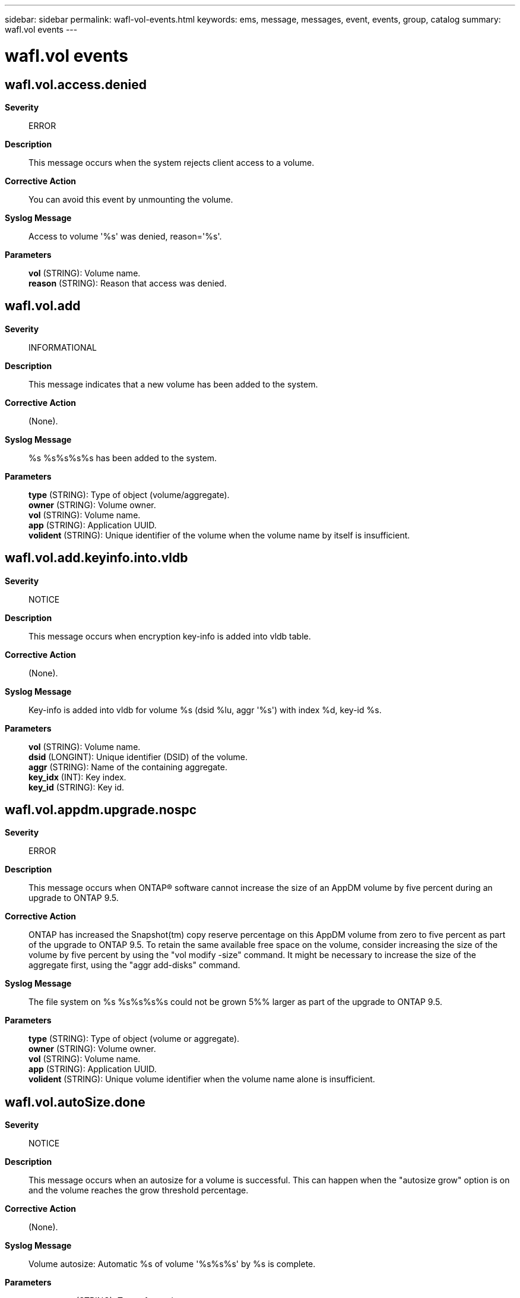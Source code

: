 ---
sidebar: sidebar
permalink: wafl-vol-events.html
keywords: ems, message, messages, event, events, group, catalog
summary: wafl.vol events
---

= wafl.vol events
:toc: macro
:toclevels: 1
:hardbreaks:
:nofooter:
:icons: font
:linkattrs:
:imagesdir: ./media/

== wafl.vol.access.denied
*Severity*::
ERROR
*Description*::
This message occurs when the system rejects client access to a volume.
*Corrective Action*::
You can avoid this event by unmounting the volume.
*Syslog Message*::
Access to volume '%s' was denied, reason='%s'.
*Parameters*::
*vol* (STRING): Volume name.
*reason* (STRING): Reason that access was denied.

== wafl.vol.add
*Severity*::
INFORMATIONAL
*Description*::
This message indicates that a new volume has been added to the system.
*Corrective Action*::
(None).
*Syslog Message*::
%s %s%s%s%s has been added to the system.
*Parameters*::
*type* (STRING): Type of object (volume/aggregate).
*owner* (STRING): Volume owner.
*vol* (STRING): Volume name.
*app* (STRING): Application UUID.
*volident* (STRING): Unique identifier of the volume when the volume name by itself is insufficient.

== wafl.vol.add.keyinfo.into.vldb
*Severity*::
NOTICE
*Description*::
This message occurs when encryption key-info is added into vldb table.
*Corrective Action*::
(None).
*Syslog Message*::
Key-info is added into vldb for volume %s (dsid %lu, aggr '%s') with index %d, key-id %s.
*Parameters*::
*vol* (STRING): Volume name.
*dsid* (LONGINT): Unique identifier (DSID) of the volume.
*aggr* (STRING): Name of the containing aggregate.
*key_idx* (INT): Key index.
*key_id* (STRING): Key id.

== wafl.vol.appdm.upgrade.nospc
*Severity*::
ERROR
*Description*::
This message occurs when ONTAP(R) software cannot increase the size of an AppDM volume by five percent during an upgrade to ONTAP 9.5.
*Corrective Action*::
ONTAP has increased the Snapshot(tm) copy reserve percentage on this AppDM volume from zero to five percent as part of the upgrade to ONTAP 9.5. To retain the same available free space on the volume, consider increasing the size of the volume by five percent by using the "vol modify -size" command. It might be necessary to increase the size of the aggregate first, using the "aggr add-disks" command.
*Syslog Message*::
The file system on %s %s%s%s%s could not be grown 5%% larger as part of the upgrade to ONTAP 9.5.
*Parameters*::
*type* (STRING): Type of object (volume or aggregate).
*owner* (STRING): Volume owner.
*vol* (STRING): Volume name.
*app* (STRING): Application UUID.
*volident* (STRING): Unique volume identifier when the volume name alone is insufficient.

== wafl.vol.autoSize.done
*Severity*::
NOTICE
*Description*::
This message occurs when an autosize for a volume is successful. This can happen when the "autosize grow" option is on and the volume reaches the grow threshold percentage.
*Corrective Action*::
(None).
*Syslog Message*::
Volume autosize: Automatic %s of volume '%s%s%s' by %s is complete.
*Parameters*::
*event_type* (STRING): Type of autosize event.
*vol* (STRING): Volume name.
*app* (STRING): Application UUID.
*volident* (STRING): To uniquely identify the volume in cases where the volume name itself is insufficient.
*size* (STRING): Human readable size.
*object_uuid* (STRING): UUID of the resource object.

== wafl.vol.autoSize.fail
*Severity*::
NOTICE
*Description*::
This message occurs when automatic sizing of a volume fails.
*Corrective Action*::
Increase the maximum size of the volume while setting the autosize.
*Syslog Message*::
Unable to grow volume '%s%s%s' to recover space: %s.
*Parameters*::
*vol* (STRING): Volume name.
*app* (STRING): Application UUID.
*volident* (STRING): Unique identifier the volume in cases where the volume name itself is insufficient.
*err* (STRING): Reason for the failure.
*object_uuid* (STRING): UUID of the resource object.

== wafl.vol.autoSize.shrink.cap
*Severity*::
NOTICE
*Description*::
As a volume grows, there can be an automatic increase in the number of files that it is allowed to contain, but that number is unchanged as the volume shrinks. This number of files puts a constraint on the minimum size of the volume when it is automatically shrunk. This message indicates that the automatic shrinking of a volume did not reach the configuration's minimum size because it is constrained by the number of files the volume is allowed to contain.
*Corrective Action*::
Consider using the command "volume modify <volume-name> -files <new-files-value>" to decrease the number of files that the volume is allowed to contain. You can view the current value of the number of files by using the command "volume show <volume-name> -fields files".
*Syslog Message*::
Volume Autosize: Volume '%s%s%s' could not be auto shrunk below %s to recover space.
*Parameters*::
*vol* (STRING): Volume name.
*app* (STRING): Application UUID.
*volident* (STRING): Unique identifier of the volume when the volume name by itself is insufficient.
*size* (STRING): Human-readable minimum size to which the volume can be automatically shrunk.

== wafl.vol.bgTruncate.full
*Severity*::
ALERT
*Description*::
This message occurs when a background truncation operation for large files stalls due to insufficient free space for allocating additional metadata on the volume.
*Corrective Action*::
Manually delete Snapshot(tm) copies or increase the volume's size for one-time space issues. For frequent space issues, consider changing autogrow or autodelete settings for the volume in question.
*Syslog Message*::
Insufficient free space available on %s %s%s %s to complete background truncation operation.
*Parameters*::
*owner* (STRING): Volume owner.
*vol* (STRING): Volume name.
*app* (STRING): Application UUID.
*volident* (STRING): Volume identifier.

== wafl.vol.blks_used.done
*Severity*::
INFORMATIONAL
*Description*::
This message occurs when the 'blks used' calculation is complete.
*Corrective Action*::
(None).
*Syslog Message*::
(None).
*Parameters*::
*type* (STRING): Type of object (volume or aggregate).
*owner* (STRING): Volume owner.
*vol* (STRING): Volume name.
*app* (STRING): Application UUID.
*volident* (STRING): To uniquely identify the volume in cases where the volume name itself is insufficient.
*run_time* (LONGINT): Total run time of the scanner.

== wafl.vol.clearing.in.nvfailed.state
*Severity*::
INFORMATIONAL
*Description*::
This message occurs when a volume that was marked as in-nvfailed-state is explicitly cleared.
*Corrective Action*::
(None).
*Syslog Message*::
Volume %s%s%s that was marked as in-nvfailed-state has been cleared.
*Parameters*::
*vol* (STRING): Name of the volume.
*app* (STRING): Application UUID.
*volident* (STRING): If the volume belongs to a Vserver, the Vserver's Universal Unique Identifier (UUID).

== wafl.vol.clone.split.nospace
*Severity*::
NOTICE
*Description*::
This event is issued when there's not enough free space to complete a volume clone split operation. The usual cause for this is when there are many data blocks in the snapshot that is shared between the clone volume and its parent.
*Corrective Action*::
Free space in the clone volume to allow the split operation to take place, for example by deleting all snapshots in the clone volume.
*Syslog Message*::
Volume clone split of '%s%s' cannot be completed, not enough disk space. Consider removing snapshots.
*Parameters*::
*name* (STRING): The volume name
*app* (STRING): Application UUID.
*volident* (STRING): To uniquely identify the volume in cases where volume name itself is insufficient.

== wafl.vol.clone.unlock.snapshot.destroy.failed
*Severity*::
NOTICE
*Description*::
This event is issued when the volume options are set such that the autodelete destroy policy is allowed to destroy volume clones referring to the snapshot to be deleted. It indicates an attempt to destroy a volume clone has failed.
*Corrective Action*::
(None).
*Syslog Message*::
Volume clone destroy of '%s' failed.
*Parameters*::
*name* (STRING): The volume clone name

== wafl.vol.clone.unlock.snapshot.failure
*Severity*::
NOTICE
*Description*::
This event is issued when the volume options are set such that the autodelete destroy policy is allowed to destroy volume clones referring to the snapshot to be deleted. It indicates the process of destroying volume clones has failed. Some volume clones may have been destroyed or left offline as a result.
*Corrective Action*::
(None).
*Syslog Message*::
Process of destroying volume clones using volume %s snapid %d failed. Some volume clones may have been taken offline or destroyed.
*Parameters*::
*name* (STRING): The volume name
*snapid* (INT): Snapshot(tm) copy identifier.

== wafl.vol.clone.unlock.snapshot.offline.failed
*Severity*::
NOTICE
*Description*::
This event is issued when the volume options are set such that the autodelete destroy policy is allowed to destroy volume clones referring to the snapshot to be deleted. It indicates an attempt to offline a volume clone has failed.
*Corrective Action*::
(None).
*Syslog Message*::
Volume clone offline of '%s' failed.
*Parameters*::
*name* (STRING): The volume clone name

== wafl.vol.clone.unlock.snapshot.start
*Severity*::
INFORMATIONAL
*Description*::
This message occurs when the volume options are set so that the autodelete destroy policy is allowed to destroy volume clones referring to the Snapshot(TM) copy to be deleted. The message indicates that the process of destroying volume clones is beginning. The Snapshot autodelete destroy policy is used when all other attempts to recover space in a thin-provisioned aggregate fail. The disruptive effect of destroying volume clones should be understood when setting this policy.
*Corrective Action*::
(None).
*Syslog Message*::
Starting process of destroying volume clones using volume %s snapid %d.
*Parameters*::
*name* (STRING): Volume name.
*snapid* (INT): Snapshot copy identifier.

== wafl.vol.clone.unlock.snapshot.success
*Severity*::
INFORMATIONAL
*Description*::
This message occurs when the volume options are set so that the autodelete destroy policy is allowed to destroy volume clones referring to the Snapshot(TM) copy to be deleted. The message indicates that the process of destroying volume clones has successfully completed.
*Corrective Action*::
(None).
*Syslog Message*::
Destroyed all volume clones using using volume %s snapid %d.
*Parameters*::
*name* (STRING): Volume name.
*snapid* (INT): Snapshot copy identifier.

== wafl.vol.create.clusterVolOnCFOaggr
*Severity*::
ERROR
*Description*::
This message occurs when a volume is created on a Controller Failover (CFO) high-availablity (HA) style aggregate. File access delays will occur for a period following giveback.
*Corrective Action*::
To minimize file access delays following giveback, create the volume on an aggregate with a Storage Failover (SFO) HA policy.
*Syslog Message*::
Creating volume '%s' on an aggregate with a CFO HA policy. File access delays will occur for a period following giveback.
*Parameters*::
*vol* (STRING): Name of the volume.

== wafl.vol.deswizzle.done
*Severity*::
INFORMATIONAL
*Description*::
This message occurs when the deswizzle scan is complete.
*Corrective Action*::
(None).
*Syslog Message*::
(None).
*Parameters*::
*type* (STRING): Type of object (volume or aggregate).
*owner* (STRING): Volume owner.
*vol* (STRING): Volume name.
*app* (STRING): Application UUID.
*volident* (STRING): To uniquely identify the volume in cases where the volume name itself is insufficient.
*run_time* (LONGINT): Total run time of the scanner.

== wafl.vol.fix.comp.algo.list
*Severity*::
NOTICE
*Description*::
This message occurs when CP detects and rectifies an incorrect compression algorithm list in volume.
*Corrective Action*::
(None).
*Syslog Message*::
List of used compression algorithms in the volume %s has been fixed. was %llu, now %llu.
*Parameters*::
*vol* (STRING): Volume name.
*old_val* (LONGINT): Old value of compression algorithm list
*new_val* (LONGINT): New value of compression algorithm list

== wafl.vol.fsp.full
*Severity*::
ERROR
*Description*::
This message occurs when an operation requests more space than is available in the Flexible Space Pool.
*Corrective Action*::
Report this condition to NetApp technical support.
*Syslog Message*::
%s %s%s%s%s: insufficient space in FSP %s to satisfy a request of %llu holes and %llu overwrites.
*Parameters*::
*type* (STRING): Type of object (volume/aggregate).
*owner* (STRING): Volume owner.
*vol* (STRING): Volume name.
*app* (STRING): Application UUID.
*volident* (STRING): Volume identifier, in order to uniquely identify the volume in cases where volume name alone is insufficient.
*fspname* (STRING): The name of the flexible space pool.
*requested* (LONGINT): Amount of space requested from the flexible space pool.
*requested_overwrites* (LONGINT): Amount of overwrite reserve space requested from the flexible space pool.

== wafl.vol.full
*Severity*::
ALERT
*Description*::
This message occurs when an operation requests more space than is available in the relevant volume.
*Corrective Action*::
Consider manually deleting data or increasing the volume's size for one-time space issues. For frequent space issues, consider changing autogrow/autodelete settings.
*Syslog Message*::
Insufficient space on %s %s%s%s%s to perform operation. %s was requested but only %s was available.
*Parameters*::
*type* (STRING): Type of object (volume/aggregate).
*owner* (STRING): Volume owner.
*vol* (STRING): Volume name.
*app* (STRING): Application UUID.
*volident* (STRING): Volume identifier, in order to uniquely identify the volume in cases where volume name alone is insufficient.
*requested* (STRING): Amount of space requested in the volume.
*available* (STRING): Amount of space available in the volume.

== wafl.vol.guarantee.fail
*Severity*::
NOTICE
*Description*::
This message occurs when an attempt is made to apply the space guarantee for a flexible volume, but there is not enough space in the aggregate to do so. The volume will be mounted, but subsequent writes to the volume might fail if the volume's aggregate becomes full.
*Corrective Action*::
Either increase the size of the corresponding aggregate by adding disks, or decrease the total volume space requirements in the aggregate by shrinking or destroying one or more volumes.
*Syslog Message*::
Space for volume %s%s is not guaranteed. %s of additional space is required to enable the guarantee.
*Parameters*::
*vol* (STRING): Name of the volume whose space guarantee could not be applied.
*app* (STRING): Application UUID.
*volident* (STRING): To uniquely identify the volume in cases where the volume name itself is insufficient.
*short_by* (STRING): Amount of additional space required in the volume.

== wafl.vol.guarantee.stayoff
*Severity*::
NOTICE
*Description*::
This message occurs when WAFL(R) would otherwise have attempted to enable a volume's space guarantee, but the last time it tried, an error was encountered (most likely due to insufficient space). This error was recorded in the volume's on-disk RAID label so that the same error would not be repeated on future mounts. The volume will be mounted. However, because the volume is not guaranteed, it is possible that subsequent writes to the volume could fail if the volume's aggregate becomes full.
*Corrective Action*::
Determine the cause of the error the last time WAFL attempted to enable this guarantee, either through logs or by attempting to enable it again manually. Typically, the issue is a lack of space at mount time detected during boot, which can be resolved by increasing the size of the corresponding aggregate (by adding disks or by shrinking or destroying some of the aggregate's volumes). After the issue is resolved, manually attempt to re-enable the guarantee using the 'volume modify' command.
*Syslog Message*::
The space guarantee for volume %s%s was not enabled because an error occurred the last time a guarantee was enabled on this volume.
*Parameters*::
*vol* (STRING): Name of the volume.
*app* (STRING): Application UUID.
*volident* (STRING): Volume identifier.

== wafl.vol.inode.space.usage
*Severity*::
ERROR
*Description*::
This message occurs when public inode space usage exceeds threshold value configured by admin.
*Corrective Action*::
Use the command "volume modify <volume-name> -files <new-files-value>" to increase the number of files that the volume is allowed to contain. View the current value of the file threshold by using the command "volume show <volume-name> -fields files". If volume modify fails, increase volume size and try again.
*Syslog Message*::
The file system on %s %s%s%s%s is currently using %d%% of the files that can be contained on the volume. The admin has configured the threshold for monitoring public inode usage as %d%%.
*Parameters*::
*type* (STRING): Type of object (volume or aggregate).
*owner* (STRING): Volume owner.
*vol* (STRING): Volume name.
*app* (STRING): Application UUID.
*volident* (STRING): Unique volume identifier when the volume name alone is insufficient.
*current_inofile_used* (INT): Current value of inodes in public inode space.
*threshold_ems_inofile_used_pct* (INT): Threshold percent value to monitor inodes usage.

== wafl.vol.invalid.nomount
*Severity*::
NOTICE
*Description*::
This event is issued when a volume has not been fully copied and cannot be mounted.
*Corrective Action*::
(None).
*Syslog Message*::
Volume %s is not fully copied and cannot be mounted.
*Parameters*::
*vol* (STRING): The volume name

== wafl.vol.invalidate.fh
*Severity*::
NOTICE
*Description*::
This message indicates that an NVRAM failure is detected, invalidating outstanding filehandles.
*Corrective Action*::
(None).
*Syslog Message*::
%s %s%s%s%s: Invalidating all filehandles due to previous NVRAM failure -- Filesystem must be remounted by the client(s)
*Parameters*::
*type* (STRING): Type of object (volume/aggregate).
*owner* (STRING): Volume owner.
*vol* (STRING): Volume name.
*app* (STRING): Application UUID.
*volident* (STRING): Unique identifier of the volume when the volume name by itself is insufficient.

== wafl.vol.mirrorType.invalid
*Severity*::
ERROR
*Description*::
This message occurs when WAFL(R) attempts to bring online a mirror volume that does not have a valid mirror-type attribute. This situation might be a direct result of an upgrade to a version of Data ONTAP(R) that requires the mirror-type attribute or as a result of a corruption.
*Corrective Action*::
This condition cannot be fixed by file system repair mechanisms such as wafliron. The data is not lost, but it is inaccessible to the administrator. To access the data, contact NetApp technical support. Alternatively, the administrator can destroy the mirror volume by using the 'volume delete -vserver vserver_name -volume vol_name' command.
*Syslog Message*::
The mirror type associated with the mirror volume %s %s%s%s%s is invalid.
*Parameters*::
*type* (STRING): Type of object (volume or aggregate).
*owner* (STRING): Owner of the volume.
*vol* (STRING): Name of the volume.
*app* (STRING): Application UUID.
*volident* (STRING): Unique identifier of the volume in cases where the volume name by itself is insufficient.

== wafl.vol.mislabeled.root
*Severity*::
NOTICE
*Description*::
This event is issued when a volume or aggregate is labeled as root but was not selected as the root volume or aggregate. It is used to indicate that the label will be removed.
*Corrective Action*::
(None).
*Syslog Message*::
%s '%s%s%s' was incorrectly labeled as root. Removing the label.
*Parameters*::
*type* (STRING): The type of object (volume/aggregate)
*owner* (STRING): The volume owner Can be the empty string
*vol* (STRING): The volume name
*app* (STRING): Application UUID.
*volident* (STRING): To uniquely identify the volume in cases where volume name itself is insufficient.

== wafl.vol.nvfail.offline
*Severity*::
EMERGENCY
*Description*::
This message occurs when the system detects an NVRAM failure and the volume is inconsistent. The volume might have data loss due to NVRAM failure. The volume has taken offlined.
*Corrective Action*::
Take the appropriate recovery action to recover from the possible data loss. Access to the volume is restricted until you clear the NVFAIL state manually.
*Syslog Message*::
Volume %s%s is offline.
*Parameters*::
*owner* (STRING): Volume owner.
*vol* (STRING): Volume name.

== wafl.vol.nvfail.recovery.needed
*Severity*::
NOTICE
*Description*::
This message occurs periodically to inform the administrator that recovery procedures must be performed on a volume that is marked as in-nvfailed-state.
*Corrective Action*::
Take the appropriate recovery action to recover from the possible data loss. Access to the volume is restricted until you clear the NVFAIL state manually.
*Syslog Message*::
Volume %s%s%s is marked as in-nvfailed-state. The recovery process needs to be initiated on the volume to recover from the NVFAIL event.
*Parameters*::
*vol* (STRING): Name of the volume.
*app* (STRING): Application UUID.
*volident* (STRING): If the volume belongs to a Vserver, the Vserver's Universal Unique Identifier (UUID).

== wafl.vol.offline
*Severity*::
INFORMATIONAL
*Description*::
This message indicates that a volume has been taken offline.
*Corrective Action*::
(None).
*Syslog Message*::
%s %s%s%s%s has been taken temporarily offline.
*Parameters*::
*type* (STRING): Type of object (volume/aggregate).
*owner* (STRING): Volume owner.
*vol* (STRING): Volume name.
*app* (STRING): Application UUID.
*volident* (STRING): Unique identifier of the volume when the volume name by itself is insufficient.

== wafl.vol.offline.callbacks
*Severity*::
NOTICE
*Description*::
Data ONTAP was trying to offline a volume and had to ignore the result of file-locking callbacks being sent to clients in order to make progress. This is transparent to clients, as they will retry their original requests, which will be serviced when the volume comes back online.
*Corrective Action*::
(None).
*Syslog Message*::
Ignoring %d callbacks when offlining %s %s%s%s%s.
*Parameters*::
*count* (INT): The number of callbacks which were ignored
*type* (STRING): The type of object (volume or aggregate)
*owner* (STRING): The owner of the volume
*vol* (STRING): The name of the volume
*app* (STRING): Application UUID.
*volident* (STRING): The unique identifier of the volume in case the volume name itself is insufficient

== wafl.vol.outOfInodes
*Severity*::
ERROR
*Description*::
This message occurs when a volume or aggregate reaches its maximum number of files and is out of inodes.
*Corrective Action*::
For a volume, either use the command "volume modify -files" to increase the number the files that the volume is allowed to contain, or delete files from the volume. For an aggregate, add space to the aggregate.
*Syslog Message*::
file system on %s %s%s%s%s is out of inodes because it has reached the maximum number of files
*Parameters*::
*type* (STRING): Type of object (volume or aggregate)
*owner* (STRING): Owner of the volume or aggregate
*vol* (STRING): Name of the volume or aggregate
*app* (STRING): Application UUID.
*volident* (STRING): To uniquely identify the volume or aggregate in cases where the name itself is insufficient.

== wafl.vol.outOfPrInodes
*Deprecated*::
*Severity*::
NOTICE
*Description*::
This event is issued when the system discover that a volume is out of private inodes.
*Corrective Action*::
(None).
*Syslog Message*::
file system on %s %s%s%s%s is out of private inodes
*Parameters*::
*type* (STRING): The type of object (volume/aggregate)
*owner* (STRING): The volume owner
*vol* (STRING): The volume name
*app* (STRING): Application UUID.
*volident* (STRING): To uniquely identify the volume in cases where volume name itself is insufficient.

== wafl.vol.quiesce.giveback
*Severity*::
INFORMATIONAL
*Description*::
This event is issued to indicate a volume quiescing has failed because wafl giveback is running.
*Corrective Action*::
Retry quiescing the volume after giveback has completed.
*Syslog Message*::
Quiescing volume %s failed because wafl giveback is running.
*Parameters*::
*vol* (STRING): The volume name

== wafl.vol.quiesce.iron
*Severity*::
INFORMATIONAL
*Description*::
This event is issued to indicate a volume quiescing has failed because wafl iron is running.
*Corrective Action*::
Retry quiescing the volume after wafl iron has completed.
*Syslog Message*::
Quiescing volume %s failed because wafl iron is running.
*Parameters*::
*vol* (STRING): The volume name

== wafl.vol.quiesce.notdrain
*Severity*::
INFORMATIONAL
*Description*::
This message occurs when a volume quiesce operation fails because of a general failure in draining the suspended messages or outstanding callbacks. This covers unknown cases that wafl.vol.quiesce.timeoutcb does not catch.
*Corrective Action*::
(None).
*Syslog Message*::
Quiescing of volume %s failed because draining message and callbacks failed. The total time spent quiescing the volume was %d milliseconds, %d of which was spent aborting scanners, %d milliseconds were spent flushing client requests for locks and watches, %d milliseconds were spent draining volume references and %d milliseconds were spent draining callbacks and suspended messages.
*Parameters*::
*vol* (STRING): Volume name.
*ttq* (INT): Time spent (in milliseconds) quiescing the volume.
*tws* (INT): Time spent (in milliseconds) waiting for scanners to abort.
*twcr* (INT): Time spent (in milliseconds) flushing client requests for locks and watches.
*twvr* (INT): Time spent (in milliseconds) waiting for draining of volume references.
*twdcm* (INT): Time spent (in milliseconds) waiting for draining of suspended messages and callbacks.

== wafl.vol.quiesce.notFlex
*Severity*::
INFORMATIONAL
*Description*::
This event is issued to indicate a volume quiescing has failed because it is not a flex vol.
*Corrective Action*::
(None).
*Syslog Message*::
Quiescing volume %s failed because it's not a flexible volume.
*Parameters*::
*vol* (STRING): The volume name

== wafl.vol.quiesce.notMounted
*Severity*::
INFORMATIONAL
*Description*::
This event is issued to indicate a volume quiescing has failed because it is not in mounted state.
*Corrective Action*::
(None).
*Syslog Message*::
Quiescing volume %s failed because it's not mounted. It's in %s state.
*Parameters*::
*vol* (STRING): The volume name
*statename* (STRING): The state

== wafl.vol.quiesce.relocating
*Severity*::
ERROR
*Description*::
This message occurs when a volume cannot be quiesced because an aggregate relocation operation is running.
*Corrective Action*::
Retry the volume move operation after the aggregate relocation operation is complete.
*Syslog Message*::
Volume %s could not be quiesced because aggregate relocation is running.
*Parameters*::
*vol* (STRING): Volume name.

== wafl.vol.quiesce.rootVol
*Severity*::
INFORMATIONAL
*Description*::
This event is issued to indicate a volume quiescing has failed because it is a root volume.
*Corrective Action*::
(None).
*Syslog Message*::
Quiescing volume %s failed because it's a root volume.
*Parameters*::
*vol* (STRING): The volume name

== wafl.vol.quiesce.statusvol
*Severity*::
ERROR
*Description*::
This message occurs when a volume cannot be quiesced because it is being used to host wafliron status files.
*Corrective Action*::
Use "aggr wafliron show" command to monitor the status of wafliron and retry the operation after wafliron is complete.
*Syslog Message*::
Volume %s could not be quiesced because it is being used by wafliron to host status files.
*Parameters*::
*vol* (STRING): Volume name.

== wafl.vol.quiesce.timeoutcb
*Severity*::
INFORMATIONAL
*Description*::
This message occurs when a volume quiesce operation requiring draining of suspended callbacks or messages fails because of a timeout.
*Corrective Action*::
(None).
*Syslog Message*::
Quiescing of volume %s failed because there are %d outstanding callbacks and %d suspended messages. The time spent waiting for these to drain was %d milliseconds. The time spent quiescing the volume (%d milliseconds) was split between scan aborts (%d), flushing client requests (%d), and draining references (%d).
*Parameters*::
*vol* (STRING): Volume name.
*ncbo* (INT): Number of outstanding callbacks.
*nsm* (INT): Number of suspended messages.
*twdcm* (INT): Time spent (in milliseconds) waiting for draining of suspended messages and callbacks.
*ttq* (INT): Time spent (in milliseconds) quiescing the volume.
*tws* (INT): Time spent (in milliseconds) waiting for scanners to abort.
*twcr* (INT): Time spent (in millseconds) flushing client requests for locks and watches.
*twvr* (INT): Time spent (in milliseconds) waiting for draining of volume references.

== wafl.Vol.QuiesceTO.AbrtScan
*Severity*::
INFORMATIONAL
*Description*::
This message occurs when a volume quiesce operation requiring scanners to abort fails because of a timeout.
*Corrective Action*::
(None).
*Syslog Message*::
Quiescing of the volume %s failed because aborting the scanners resulted in a timeout. The time spent quiescing the volume was %d milliseconds of which %d milliseconds were spent waiting for the scanners to abort.
*Parameters*::
*vol* (STRING): Volume name.
*tws* (INT): Time spent (in milliseconds) waiting for scanners to abort.
*ttq* (INT): Time spent (in milliseconds) quiescing the volume.

== wafl.Vol.QuiesceTO.ClntReqs
*Severity*::
INFORMATIONAL
*Description*::
This message occurs when a volume quiesce operation requiring flushing of client requests for locks and watches fails because of a timeout.
*Corrective Action*::
(None).
*Syslog Message*::
Quiescing of volume %s failed because time spent waiting for flushing of client requests for locks and watches (%d milliseconds) resulted in a timeout. The total time spent quiescing the volume was %d milliseconds - %d milliseconds were spent aborting scanners.
*Parameters*::
*vol* (STRING): Volume name.
*twcr* (INT): Time spent (in milliseconds) flushing client requests for locks and watches.
*ttq* (INT): Time spent (in milliseconds) quiescing the volume.
*tws* (INT): Time spent (in milliseconds) waiting for scanners to abort.

== wafl.Vol.QuiesceTO.RalDrain
*Severity*::
NOTICE
*Description*::
This message occurs during a volume move operation, when a volume quiesce attempt fails to drain all of the outstanding remote cached inodes within the allowable time frame. This can occur and might persist on a heavily loaded system, and it prevents the move from being completed. However, as soon as the load drops to a more reasonable level, ONTAP flushes the cached inodes and completes the move without customer intervention.
*Corrective Action*::
(None).
*Syslog Message*::
Quiescing of volume %s failed because it was unable to drain all outstanding remote inodes for the volume. Initially the volume reported %d cached inodes, but timed out with %d cached inodes remaining.
*Parameters*::
*vol* (STRING): Volume name.
*nStart* (INT): Number of cached inodes when drain starts.
*nEnd* (INT): Number of cached inodes when request times out.

== wafl.Vol.QuiesceTO.RefDrain
*Severity*::
INFORMATIONAL
*Description*::
This message occurs when a volume quiesce operation requiring draining of volume references fails because of a timeout.
*Corrective Action*::
(None).
*Syslog Message*::
Quiescing of volume %s failed because the time spent draining the references on the volume (%d milliseconds) resulted in a timeout. There are %d references on the volume. One of the owners is %s. The command "wafl vref status" under diag privileges can be used to view all the references on a volume on the node owning the volume. The time spent quiescing the volume (%d milliseconds) was split between scan aborts (%d) and flushing client requests(%d).
*Parameters*::
*vol* (STRING): Volume name.
*twvr* (INT): Time spent (in milliseconds) waiting for draining of volume references.
*wvc* (INT): Number of references on the volume.
*vo_1* (STRING): Text string representing the first volume reference owner.
*ttq* (INT): Time spent (in milliseconds) quiescing the volume.
*tws* (INT): Time spent (in milliseconds) waiting for scanners to abort.
*twcr* (INT): Time spent (in milliseconds) flushing client requests for locks and watches.

== wafl.Vol.QuiesceTO.RefsDrain
*Severity*::
INFORMATIONAL
*Description*::
This message occurs when a volume quiesce operation requiring draining of volume references fails because of a timeout. The references are released.
*Corrective Action*::
(None).
*Syslog Message*::
Quiescing of volume %s failed because the time spent draining the references on the volume (%d milliseconds) resulted in a timeout. The time spent quiescing the volume (%d milliseconds), was split between scan aborts (%d) and flushing client requests (%d).
*Parameters*::
*vol* (STRING): Volume name.
*twvr* (INT): Time spent (in milliseconds) waiting for draining of volume references.
*ttq* (INT): Time spent (in milliseconds) quiescing the volume.
*tws* (INT): Time spent (in milliseconds) waiting for scanners to abort.
*twcr* (INT): Time spent (in milliseconds) flushing client requests for locks and watches.

== wafl.Vol.QuiesceTO.SAN.Ntfy
*Severity*::
INFORMATIONAL
*Description*::
This message occurs when a volume quiesce operation requiring a notification to the SAN component fails because of a timeout.
*Corrective Action*::
(None).
*Syslog Message*::
Quiescing of volume %s failed because a quiesce notification to the SAN component (%d milliseconds) resulted in a timeout. The time spent quiescing the volume (%d milliseconds) was split between scan aborts (%d), flushing client requests (%d), draining references (%d), draining callbacks and suspended messages (%d), and draining zombies (%d).
*Parameters*::
*vol* (STRING): Volume name.
*twsc* (INT): Time spent (in milliseconds) waiting to for quiescing of the SAN component.
*ttq* (INT): Time spent (in milliseconds) quiescing the volume.
*tws* (INT): Time spent (in milliseconds) waiting for scanners to abort.
*twcr* (INT): Time spent (in milliseconds) flushing client requests for locks and watches.
*twvr* (INT): Time spent (in milliseconds) waiting for draining of volume references.
*twdcm* (INT): Time spent (in milliseconds) waiting for draining of suspended messages and callbacks.
*twzd* (INT): Time spent (in milliseconds) waiting for draining of zombies.

== wafl.Vol.QuiesceTO.ZmbDrain
*Severity*::
INFORMATIONAL
*Description*::
This message occurs when a volume quiesce operation requiring draining of zombies fails because of a timeout.
*Corrective Action*::
(None).
*Syslog Message*::
Quiescing of volume %s failed because the time spent draining zombies (%d milliseconds) resulted in a timeout. The time spent quiescing the volume (%d milliseconds) was split between scan aborts (%d), flushing client requests (%d), draining references (%d), and draining callbacks and suspended messages (%d).
*Parameters*::
*vol* (STRING): Volume name.
*twzd* (INT): Time spent (in milliseconds) waiting for draining of zombies.
*ttq* (INT): Time spent (in milliseconds) quiescing the volume.
*tws* (INT): Time spent (in milliseconds) waiting for scanners to abort.
*twcr* (INT): Time spent (in milliseconds) flushing client requests for locks and watches.
*twvr* (INT): Time spent (in milliseconds) waiting for draining of volume references.
*twdcm* (INT): Time spent (in milliseconds) waiting for draining of suspended messages and callbacks.

== wafl.vol.rekey.stat
*Severity*::
NOTICE
*Description*::
This message occurs when rekey scan ends to dump the stats.
*Corrective Action*::
(None).
*Syslog Message*::
Rekey scan is complete on volume '%s' (dsid %lu, aggr '%s'). Scan Stats: max_usecs_in_cpu = %lu, blks_total = %lu, max_blks_rekeyed_in_step = %lu, blks_rekeyed_by_scanner = %lu blks_rekeyed_by_client_io = %lu blks_with_error = %lu blks_skipped_dirty = %lu blks_suspended_fake_dirty = %lu blks_skipped_holes = %lu blks_packed = %lu
*Parameters*::
*vol* (STRING): Volume name.
*dsid* (LONGINT): Unique identifier (DSID) of the volume.
*aggr* (STRING): Name of the containing aggregate.
*max_usecs_in_cpu* (LONGINT): Max. time (in micro-sec.) scanner runs in CPU.
*blks_total* (LONGINT): Total number of blocks scanner is expected to process.
*max_blks_rekeyed_in_step* (LONGINT): Max. number of blocks scanner process in one step.
*blks_rekeyed_by_scanner* (LONGINT): Number of blocks rekeyed by scanner.
*blks_rekeyed_by_client_io* (LONGINT): Number of blocks rekeyed by client I/O.
*blks_with_error* (LONGINT): Number of blocks failed to be loaded by scanner due to error.
*blks_skipped_dirty* (LONGINT): Number of blocks skipped by scanner because they are already dirty.
*blks_suspended_fake_dirty* (LONGINT): Number of blocks rekey scanner suspended on because they were fake dirty.
*blks_skipped_holes* (LONGINT): Number of blocks skipped by scanner because they are holes.
*blks_packed* (LONGINT): Number of blocks packed.

== wafl.vol.runningOutOfInodes
*Severity*::
ERROR
*Description*::
This message occurs when the system detects that a volume is close to reaching its limit on the number of files that it can contain.
*Corrective Action*::
Consider using the "volume modify <volume-name> -files <new-files-value>" command to increase the number of files that the volume is allowed to contain. You can view the current value of the file threshold by using the "volume show <volume-name> -fields files" command.
*Syslog Message*::
The file system on "%s %s%s%s%s" is using 80 percent or more of the files in %s inode space that can be contained on the volume.
*Parameters*::
*ino_type* (STRING): Inode type
*type* (STRING): Type of object (volume or aggregate).
*owner* (STRING): Volume owner.
*vol* (STRING): Volume name.
*app* (STRING): Application UUID.
*volident* (STRING): Unique volume identifier when the volume name alone is insufficient.

== wafl.vol.setting.in.nvfailed.state
*Severity*::
ERROR
*Description*::
This message occurs when the system detects an NVFAIL event in a volume and marks the volume as in-nvfailed-state.
*Corrective Action*::
Access to the volume is restricted until you clear the NVFAIL state manually. See the Data Protection Online Backup and Recovery Guide.
*Syslog Message*::
Volume %s%s%s is marked as in-nvfailed-state: %s.
*Parameters*::
*vol* (STRING): Name of the volume.
*app* (STRING): Application UUID.
*volident* (STRING): If the volume belongs to a Vserver, the Vserver's Universal Unique Identifier (UUID).
*err* (STRING): Error that caused the volume to be marked in in-nvfailed-state.

== wafl.vol.snap_create.done
*Severity*::
INFORMATIONAL
*Description*::
This message occurs when the 'snap create' scan is complete.
*Corrective Action*::
(None).
*Syslog Message*::
(None).
*Parameters*::
*type* (STRING): Type of object (volume or aggregate).
*owner* (STRING): Volume owner.
*vol* (STRING): Volume name.
*app* (STRING): Application UUID.
*volident* (STRING): To uniquely identify the volume in cases where the volume name itself is insufficient.
*run_time* (LONGINT): Total run time of the scanner.

== wafl.vol.spcslo.conflict
*Severity*::
ERROR
*Description*::
This message occurs when the Service Level Objective related to space management (the space SLO setting) for a volume conflicts with other volume settings.
*Corrective Action*::
Try correcting the conflicting volume setting or space SLO by using the "volume modify <volname>" command.
*Syslog Message*::
The space SLO setting %s for volume %s%s is incompatible with the volume's %s setting (%s)%s.
*Parameters*::
*space_slo* (STRING): Space SLO of the volume.
*vol* (STRING): Name of the volume with conflicting settings.
*app* (STRING): Application UUID.
*volident* (STRING): String that uniquely identifies the volume when the volume name is insufficient.
*setting* (STRING): Name of the conflicting volume setting.
*value* (STRING): Value of the conflicting volume setting.
*detail* (STRING): Corrective action already taken, if any.

== wafl.vol.tooFullForUnlink
*Severity*::
ALERT
*Description*::
This message occurs when an unlink operation requires more space than is available for unlinking in the relevant volume. Clients cannot remove files or directories until free space is added.
*Corrective Action*::
Manually delete Snapshot(tm) copies or increase the volume's size for one-time space issues. For frequent space issues, consider changing autogrow or autodelete settings for the volume or aggregate in question.
*Syslog Message*::
Insufficient free space available on %s %s %s%s %s to perform unlink operation.
*Parameters*::
*type* (STRING): Type of object (volume or aggregate).
*owner* (STRING): Volume owner.
*vol* (STRING): Volume name.
*app* (STRING): Application UUID.
*volident* (STRING): Volume identifier.

== wafl.vol.walloc.rsv.dbg.reset
*Severity*::
NOTICE
*Description*::
This event is issued to indicate that the write allocation reserve thresholds for a volume or aggregate have reset to normal. This message is issued on DEBUG builds only.
*Corrective Action*::
(None).
*Syslog Message*::
DBG: Volume %s allocation reserve thresholds reset.
*Parameters*::
*vol* (STRING): The volume or aggregate name

== wafl.vol.walloc.rsv.dbg.warn.blkcnt
*Severity*::
NOTICE
*Description*::
This event is issued to indicate that the write allocation reserve code has triggered but the volume block counters appear to be in the normal range.
*Corrective Action*::
(None).
*Syslog Message*::
DBG: Volume (or aggregate) %s free space reserve hit %s threshold but block count doesn't match.
*Parameters*::
*vol* (STRING): The volume or aggregate name
*type* (STRING): Threshold type: "low" or "high"

== wafl.vol.walloc.rsv.failmount
*Severity*::
EMERGENCY
*Description*::
This message occurs when a volume consumes almost all of its free space reserve and should not be brought back online without assistance from technical support to address the free space issue.
*Corrective Action*::
Contact NetApp technical support.
*Syslog Message*::
Failing mount of volume %s. Free space reserve is too low. Contact NetApp technical support for assistance.
*Parameters*::
*vol* (STRING): Volume name.

== wafl.vol.walloc.rsv.offline
*Severity*::
ALERT
*Description*::
This message occurs when a volume or aggregate has consumed almost all of its free space reserve. The system is being shut down and rebooted cleanly and the affected aggregate or volume will be taken offline until the situation can be corrected with help from technical support.
*Corrective Action*::
Contact NetApp technical support..
*Syslog Message*::
Volume %s free space reserve is critically low. Rebooting system to take volume offline. Contact technical support for assistance.
*Parameters*::
*vol* (STRING): Volume or aggregate name.

== wafl.vol.walloc.rsv.root
*Severity*::
ALERT
*Description*::
This message occurs when the root volume has consumed almost its entire free space reserve. This is a highly abnormal condition that can lead to data loss if the free space reserve is completely consumed.
*Corrective Action*::
Increasing the root volume size. Contact NetApp technical support for more information.
*Syslog Message*::
Root volume (or aggregate) %s free space reserve is critically low.
*Parameters*::
*vol* (STRING): Root volume or aggregate name.
